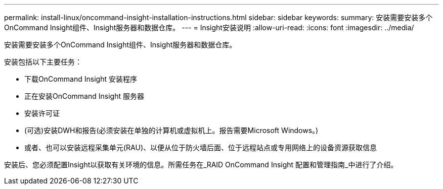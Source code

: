 ---
permalink: install-linux/oncommand-insight-installation-instructions.html 
sidebar: sidebar 
keywords:  
summary: 安装需要安装多个OnCommand Insight组件、Insight服务器和数据仓库。 
---
= Insight安装说明
:allow-uri-read: 
:icons: font
:imagesdir: ../media/


[role="lead"]
安装需要安装多个OnCommand Insight组件、Insight服务器和数据仓库。

安装包括以下主要任务：

* 下载OnCommand Insight 安装程序
* 正在安装OnCommand Insight 服务器
* 安装许可证
* (可选)安装DWH和报告(必须安装在单独的计算机或虚拟机上。报告需要Microsoft Windows。)
* 或者、也可以安装远程采集单元(RAU)、以便从位于防火墙后面、位于远程站点或专用网络上的设备资源获取信息


安装后、您必须配置Insight以获取有关环境的信息。所需任务在_RAID OnCommand Insight 配置和管理指南_中进行了介绍。
